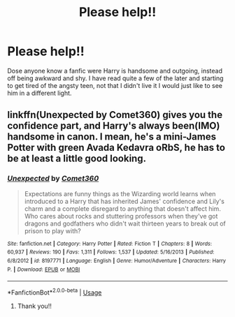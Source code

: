 #+TITLE: Please help!!

* Please help!!
:PROPERTIES:
:Author: Hannah2510
:Score: 6
:DateUnix: 1593034150.0
:DateShort: 2020-Jun-25
:FlairText: Request
:END:
Dose anyone know a fanfic were Harry is handsome and outgoing, instead off being awkward and shy. I have read quite a few of the later and starting to get tired of the angsty teen, not that I didn't live it I would just like to see him in a different light.


** linkffn(Unexpected by Comet360) gives you the confidence part, and Harry's always been(IMO) handsome in canon. I mean, he's a mini-James Potter with green Avada Kedavra oRbS, he has to be at least a little good looking.
:PROPERTIES:
:Author: smlt_101
:Score: 3
:DateUnix: 1593057872.0
:DateShort: 2020-Jun-25
:END:

*** [[https://www.fanfiction.net/s/8197771/1/][*/Unexpected/*]] by [[https://www.fanfiction.net/u/2134633/Comet360][/Comet360/]]

#+begin_quote
  Expectations are funny things as the Wizarding world learns when introduced to a Harry that has inherited James' confidence and Lily's charm and a complete disregard to anything that doesn't affect him. Who cares about rocks and stuttering professors when they've got dragons and godfathers who didn't wait thirteen years to break out of prison to play with?
#+end_quote

^{/Site/:} ^{fanfiction.net} ^{*|*} ^{/Category/:} ^{Harry} ^{Potter} ^{*|*} ^{/Rated/:} ^{Fiction} ^{T} ^{*|*} ^{/Chapters/:} ^{8} ^{*|*} ^{/Words/:} ^{60,937} ^{*|*} ^{/Reviews/:} ^{190} ^{*|*} ^{/Favs/:} ^{1,311} ^{*|*} ^{/Follows/:} ^{1,537} ^{*|*} ^{/Updated/:} ^{5/16/2013} ^{*|*} ^{/Published/:} ^{6/8/2012} ^{*|*} ^{/id/:} ^{8197771} ^{*|*} ^{/Language/:} ^{English} ^{*|*} ^{/Genre/:} ^{Humor/Adventure} ^{*|*} ^{/Characters/:} ^{Harry} ^{P.} ^{*|*} ^{/Download/:} ^{[[http://www.ff2ebook.com/old/ffn-bot/index.php?id=8197771&source=ff&filetype=epub][EPUB]]} ^{or} ^{[[http://www.ff2ebook.com/old/ffn-bot/index.php?id=8197771&source=ff&filetype=mobi][MOBI]]}

--------------

*FanfictionBot*^{2.0.0-beta} | [[https://github.com/tusing/reddit-ffn-bot/wiki/Usage][Usage]]
:PROPERTIES:
:Author: FanfictionBot
:Score: 2
:DateUnix: 1593057889.0
:DateShort: 2020-Jun-25
:END:

**** Thank you!!
:PROPERTIES:
:Author: Hannah2510
:Score: 1
:DateUnix: 1593214362.0
:DateShort: 2020-Jun-27
:END:
